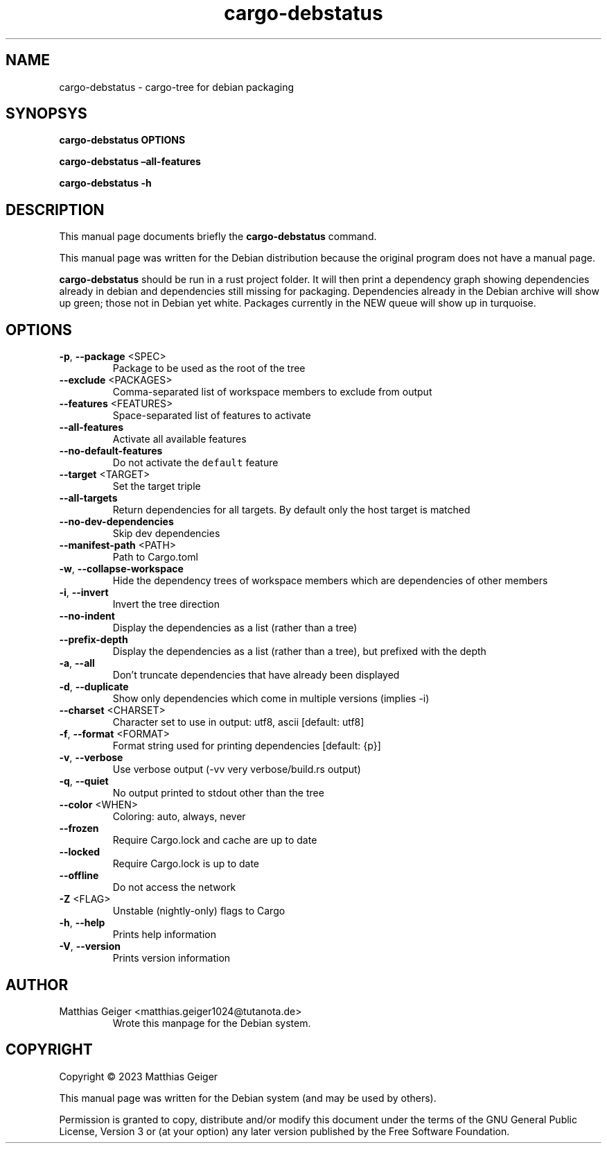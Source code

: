 .\" Automatically generated by Pandoc 2.17.1.1
.\"
.\" Define V font for inline verbatim, using C font in formats
.\" that render this, and otherwise B font.
.ie "\f[CB]x\f[]"x" \{\
. ftr V B
. ftr VI BI
. ftr VB B
. ftr VBI BI
.\}
.el \{\
. ftr V CR
. ftr VI CI
. ftr VB CB
. ftr VBI CBI
.\}
.TH "cargo-debstatus" "1" "\[lq]February 02nd 2023\[rq]" "" "User Commands"
.hy
.SH NAME
.PP
cargo-debstatus - cargo-tree for debian packaging
.SH SYNOPSYS
.PP
\f[B]cargo-debstatus\f[R] \f[B]OPTIONS\f[R]
.PP
\f[B]cargo-debstatus \[en]all-features\f[R]
.PP
\f[B]cargo-debstatus -h\f[R]
.SH DESCRIPTION
.PP
This manual page documents briefly the \f[B]cargo-debstatus\f[R]
command.
.PP
This manual page was written for the Debian distribution because the
original program does not have a manual page.
.PP
\f[B]cargo-debstatus\f[R] should be run in a rust project folder.
It will then print a dependency graph showing dependencies already in
debian and dependencies still missing for packaging.
Dependencies already in the Debian archive will show up green; those not
in Debian yet white.
Packages currently in the NEW queue will show up in turquoise.
.SH OPTIONS
.TP
\f[B]-p\f[R], \f[B]--package\f[R] <SPEC>
Package to be used as the root of the tree
.TP
\f[B]--exclude\f[R] <PACKAGES>
Comma-separated list of workspace members to exclude from output
.TP
\f[B]--features\f[R] <FEATURES>
Space-separated list of features to activate
.TP
\f[B]--all-features\f[R]
Activate all available features
.TP
\f[B]--no-default-features\f[R]
Do not activate the \f[V]default\f[R] feature
.TP
\f[B]--target\f[R] <TARGET>
Set the target triple
.TP
\f[B]--all-targets\f[R]
Return dependencies for all targets.
By default only the host target is matched
.TP
\f[B]--no-dev-dependencies\f[R]
Skip dev dependencies
.TP
\f[B]--manifest-path\f[R] <PATH>
Path to Cargo.toml
.TP
\f[B]-w\f[R], \f[B]--collapse-workspace\f[R]
Hide the dependency trees of workspace members which are dependencies
of other members
.TP
\f[B]-i\f[R], \f[B]--invert\f[R]
Invert the tree direction
.TP
\f[B]--no-indent\f[R]
Display the dependencies as a list (rather than a tree)
.TP
\f[B]--prefix-depth\f[R]
Display the dependencies as a list (rather than a tree), but prefixed
with the depth
.TP
\f[B]-a\f[R], \f[B]--all\f[R]
Don\[cq]t truncate dependencies that have already been displayed
.TP
\f[B]-d\f[R], \f[B]--duplicate\f[R]
Show only dependencies which come in multiple versions (implies -i)
.TP
\f[B]--charset\f[R] <CHARSET>
Character set to use in output: utf8, ascii [default: utf8]
.TP
\f[B]-f\f[R], \f[B]--format\f[R] <FORMAT>
Format string used for printing dependencies [default: {p}]
.TP
\f[B]-v\f[R], \f[B]--verbose\f[R]
Use verbose output (-vv very verbose/build.rs output)
.TP
\f[B]-q\f[R], \f[B]--quiet\f[R]
No output printed to stdout other than the tree
.TP
\f[B]--color\f[R] <WHEN>
Coloring: auto, always, never
.TP
\f[B]--frozen\f[R]
Require Cargo.lock and cache are up to date
.TP
\f[B]--locked\f[R]
Require Cargo.lock is up to date
.TP
\f[B]--offline\f[R]
Do not access the network
.TP
\f[B]-Z\f[R] <FLAG>
Unstable (nightly-only) flags to Cargo
.TP
\f[B]-h\f[R], \f[B]--help\f[R]
Prints help information
.TP
\f[B]-V\f[R], \f[B]--version\f[R]
Prints version information
.SH AUTHOR
.TP
Matthias Geiger <matthias.geiger1024@tutanota.de>
Wrote this manpage for the Debian system.
.SH COPYRIGHT
.PP
Copyright \[co] 2023 Matthias Geiger
.PP
This manual page was written for the Debian system (and may be used by
others).
.PP
Permission is granted to copy, distribute and/or modify this document
under the terms of the GNU General Public License, Version 3 or (at your
option) any later version published by the Free Software Foundation.
